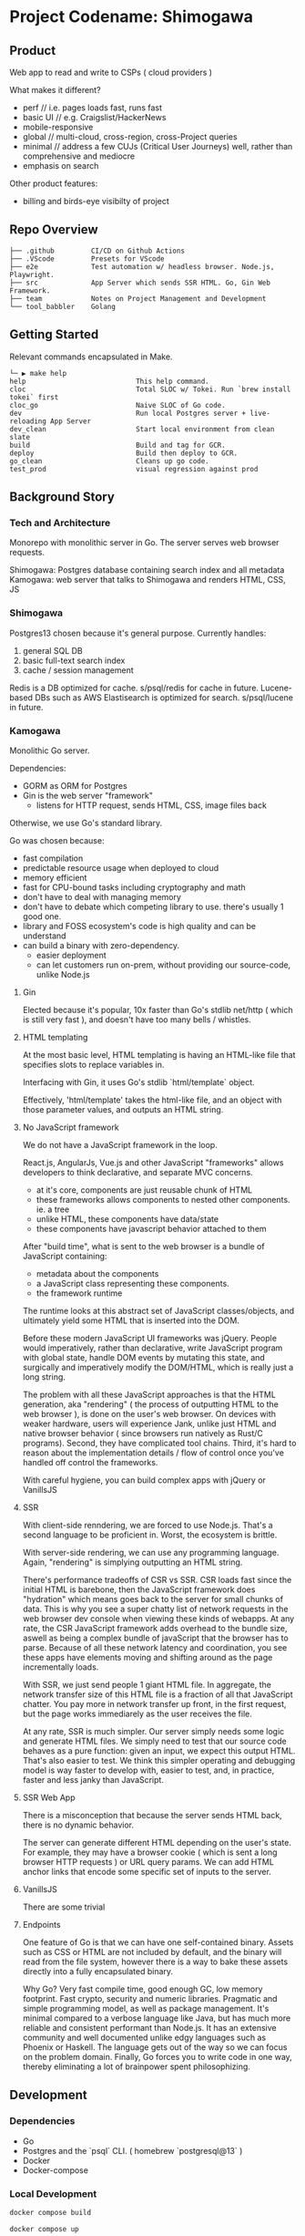 * Project Codename: Shimogawa

[[https://github.com/DiceDuckMonkOrg/kamogawa/actions/workflows/google-cloudrun-docker.yml][https://github.com/DiceDuckMonkOrg/kamogawa/actions/workflows/google-cloudrun-docker.yml/badge.svg]]

** Product 

Web app to read and write to CSPs ( cloud providers )

What makes it different? 
- perf //  i.e. pages loads fast, runs fast
- basic UI // e.g. Craigslist/HackerNews
- mobile-responsive
- global // multi-cloud, cross-region, cross-Project queries 
- minimal // address a few CUJs (Critical User Journeys) well, rather than comprehensive and mediocre
- emphasis on search 

Other product features:
- billing and birds-eye visibilty of project 

** Repo Overview 

#+BEGIN_SRC plaintext
├── .github         CI/CD on Github Actions
├── .VScode         Presets for VScode
├── e2e             Test automation w/ headless browser. Node.js, Playwright.
├── src             App Server which sends SSR HTML. Go, Gin Web Framework. 
├── team            Notes on Project Management and Development
└── tool_babbler    Golang 
#+END_SRC

** Getting Started 

Relevant commands encapsulated in Make.

#+BEGIN_SRC plaintext
└─ ▶ make help
help                           This help command.
cloc                           Total SLOC w/ Tokei. Run `brew install tokei` first
cloc_go                        Naive SLOC of Go code.
dev                            Run local Postgres server + live-reloading App Server
dev_clean                      Start local environment from clean slate 
build                          Build and tag for GCR.
deploy                         Build then deploy to GCR.
go_clean                       Cleans up go code.
test_prod                      visual regression against prod
#+END_SRC

** Background Story

*** Tech and Architecture 

Monorepo with monolithic server in Go. The server serves web browser requests.

Shimogawa: Postgres database containing search index and all metadata
Kamogawa: web server that talks to Shimogawa and renders HTML, CSS, JS

*** Shimogawa

Postgres13 chosen because it's general purpose. Currently handles:

  1. general SQL DB
  2. basic full-text search index 
  3. cache / session management

Redis is a DB optimized for cache. s/psql/redis for cache in future.
Lucene-based DBs such as AWS Elastisearch is optimized for search. s/psql/lucene in future.

*** Kamogawa 

Monolithic Go server. 

Dependencies:
  - GORM as ORM for Postgres 
  - Gin is the web server "framework"
    - listens for HTTP request, sends HTML, CSS, image files back 

Otherwise, we use Go's standard library.

Go was chosen because:
  - fast compilation
  - predictable resource usage when deployed to cloud
  - memory efficient 
  - fast for CPU-bound tasks including cryptography and math 
  - don't have to deal with managing memory 
  - don't have to debate which competing library to use. there's usually 1 good one. 
  - library and FOSS ecosystem's code is high quality and can be understand 
  - can build a binary with zero-dependency.
    - easier deployment
    - can let customers run on-prem, without providing our source-code, unlike Node.js

**** Gin

Elected because it's popular, 10x faster than Go's stdlib net/http ( which is still very fast ),
and doesn't have too many bells / whistles. 

**** HTML templating 

At the most basic level, HTML templating is having an HTML-like file that 
specifies slots to replace variables in. 

Interfacing with Gin, it uses Go's stdlib `html/template` object.

Effectively, 'html/template' takes the html-like file, and an object with those 
parameter values, and outputs an HTML string.

**** No JavaScript framework

We do not have a JavaScript framework in the loop.

React.js, AngularJs, Vue.js and other JavaScript "frameworks" allows 
developers to think declarative, and separate MVC concerns.

- at it's core, components are just reusable chunk of HTML 
- these frameworks allows components to nested other components. ie. a tree
- unlike HTML, these components have data/state
- these components have javascript behavior attached to them 

After "build time", what is sent to the web browser is a bundle of JavaScript containing:

- metadata about the components
- a JavaScript class representing these components.
- the framework runtime 

The runtime looks at this abstract set of JavaScript classes/objects, and ultimately 
yield some HTML that is inserted into the DOM. 

Before these modern JavaScript UI frameworks was jQuery. People would imperatively, 
rather than declarative, write JavaScript program with global state, handle 
DOM events by mutating this state, and surgically and imperatively modify the 
DOM/HTML, which is really just a long string.

The problem with all these JavaScript approaches is that the HTML generation,
aka "rendering" ( the process of outputting HTML to the web browser ), is done 
on the user's web browser. On devices with weaker hardware, users will experience 
Jank, unlike just HTML and native browser behavior ( since browsers run natively 
as Rust/C programs). Second, they have complicated tool chains. Third, it's 
hard to reason about the implementation details / flow of control once you've 
handled off control the frameworks. 

With careful hygiene, you can build complex apps with jQuery or VanillsJS 

**** SSR 

With client-side renndering, we are forced to use Node.js. That's a 
second language to be proficient in. Worst, the ecosystem is brittle. 

With server-side rendering, we can use any programming language. Again, 
"rendering" is simplying outputting an HTML string.

There's performance tradeoffs of CSR vs SSR. CSR loads fast since the initial 
HTML is barebone, then the JavaScript framework does "hydration" which means 
goes back to the server for small chunks of data. This is why you see a super 
chatty list of network requests in the web browser dev console when viewing 
these kinds of webapps. At any rate, the CSR JavaScript framework adds overhead 
to the bundle size, aswell as being a complex bundle of javaScript that the 
browser has to parse. Because of all these network latency and coordination, 
you see these apps have elements moving and shifting around as the page 
incrementally loads.

With SSR, we just send people 1 giant HTML file. In aggregate, the network 
transfer size of this HTML file is a fraction of all that JavaScript chatter. 
You pay more in network transfer up front, in the first request, but the page 
works immediarely as the user receives the file. 

At any rate, SSR is much simpler. Our server simply needs some logic and 
generate HTML files. We simply need to test that our source code behaves 
as a pure function: given an input, we expect this output HTML. That's also 
easier to test. We think this simpler operating and debugging model is 
way faster to develop with, easier to test, and, in practice, faster and 
less janky than JavaScript.

**** SSR Web App 

There is a misconception that because the server sends HTML back, there is no 
dynamic behavior. 

The server can generate different HTML depending on the user's state. For example, 
they may have a browser cookie ( which is sent a long browser HTTP requests )
or URL query params. We can add HTML anchor links that encode some specific 
set of inputs to the server. 

**** VanillsJS

There are some trivial 

**** Endpoints 

One feature of  Go is that we can have one self-contained binary. 
Assets such as CSS or HTML are not included by default, and the binary will 
read from the file system, however there is a way to bake these assets 
directly into a fully encapsulated binary. 

Why Go? Very fast compile time, good enough GC, low memory footprint. 
Fast crypto, security and numeric libraries. Pragmatic and simple programming 
model, as well as package management. It's minimal compared to a verbose language 
like Java, but has much more reliable and consistent performant than Node.js. 
It has an extensive community and well documented unlike edgy languages such as 
Phoenix or Haskell. The language gets out of the way so we can focus on the problem
domain. Finally, Go forces you to write code in one way, thereby eliminating a lot of
brainpower spent philosophizing.

** Development

*** Dependencies

- Go
- Postgres and the `psql` CLI. ( homebrew `postgresql@13` )
- Docker 
- Docker-compose
 
*** Local Development 

#+BEGIN_SRC bash
docker compose build
#+END_SRC

#+BEGIN_SRC bash
docker compose up
#+END_SRC

*** Format code

#+BEGIN_SRC bash
go fmt
#+END_SRC

The VSCode Go extension also does linting

*** Deploying 

This currently won't actually work because there is no Postgres DB running alongside the server

#+BEGIN_SRC bash
docker build -t kamogawa1337 .
#+END_SRC

#+BEGIN_SRC bash
docker run kamogawa1337
#+END_SRC

*** Cleaning up old dependencies 

#+BEGIN_SRC bash
docker compose run --rm app go mod tidy
#+END_SRC

*** IDE 

VScode + the "Go" extension ( it will ask you to install a bunch of transitive 
dependencies ) is great. 

*** Running Natively 

To run natively means to run the binary. First, build the binary.

#+BEGIN_SRC bash
$ go build 
#+END_SRC

That would output a file ( based on the pkg name of our main program ) 
#+BEGIN_SRC bash
$ find kamogawa
#+END_SRC

If you tried to run this:

#+BEGIN_SRC bash
$ ./kamogawa
#+END_SRC

You may see error message about environment variables such $SHIMOGAWA_URL
not being set. In the Docker compose yml, you may see the environment variable 
supply. You can try setting a similar value on your machine.

```
  export SHIMOGAWA_URL=postgres://local-dev@shimogawa_service:5432/shimogawa_db
```

When you run the program, you may see errors about connecting to the DB. 
Make sure the postgres instance you run locally on your machine is on port 5432,
has a db named shimogawa_db, and has the role user 'local-dev'

Originally, the application binary looked up on the file system ( your native machine )
for files using relative paths. If you moved the binary file, ran it someone else, 
those look ups would fail. It would also fail if your machine simply don't have those files,
i.e. you deploy the binary to a cloud VM but forgot to upload the files alongside.

Since then, we've utilized Go's embedded filesystem which bakes file such as 
HTML, CSS, directly into the Go application binary, such that the binary is 
self contained. We don't even need Docker, just the postgres connection.

### Deploy 

gBuild and tag container. There is bug with CloudRun and M1 macs. Linux platform must be 
specified if using m1 mac.

=======
#+BEGIN_SRC bash
docker build -t gcr.io/linear-cinema-<retroactively_redacted>/goku --platform linux/amd64 .
#+END_SRC

Push to Google Container Registry 

#+BEGIN_SRC bash
docker push gcr.io/linear-cinema-<retroactively_redacted>/goku
#+END_SRC

It's worth noting the CloudRun Servicem which hosts 
a list of containers specify 3 ENV variables. 
One is for JWT_SECRET which is the same everywhere.

The Postgres DB depends on environment. 
Remotely, it is: postgres://<retroactively_redacted>:<retroactively_redacted>@<retroactively_redacted>/shimogawa_db

Finally, the $HOST env variable affects setting cookie .
Locally, the $HOST is localhost. Remotely, it depends on 
if it is cloud run or hosted domain.
<retroactively_redacted>.a.run.app

*** Logging 

Use log, not fmt.Printf

***  Debugging 

#+BEGIN_SRC bash
$ psql -h localhost -p 5432 -U local-dev -d shimogawa_db #local
$ psql -h <retroactively_redacted> -p 5432 -U postgres -d shimogawa_db # prod
#+END_SRC

***  Run docker compose with no cache 

https://code.visualstudio.com/docs/languages/go#:~:text=Using%20the%20Go%20extension%20for,from%20the%20VS%20Code%20Marketplace.
#+BEGIN_SRC bash
$ docker compose build --no-cache && docker-compose up
#+END_SRC
